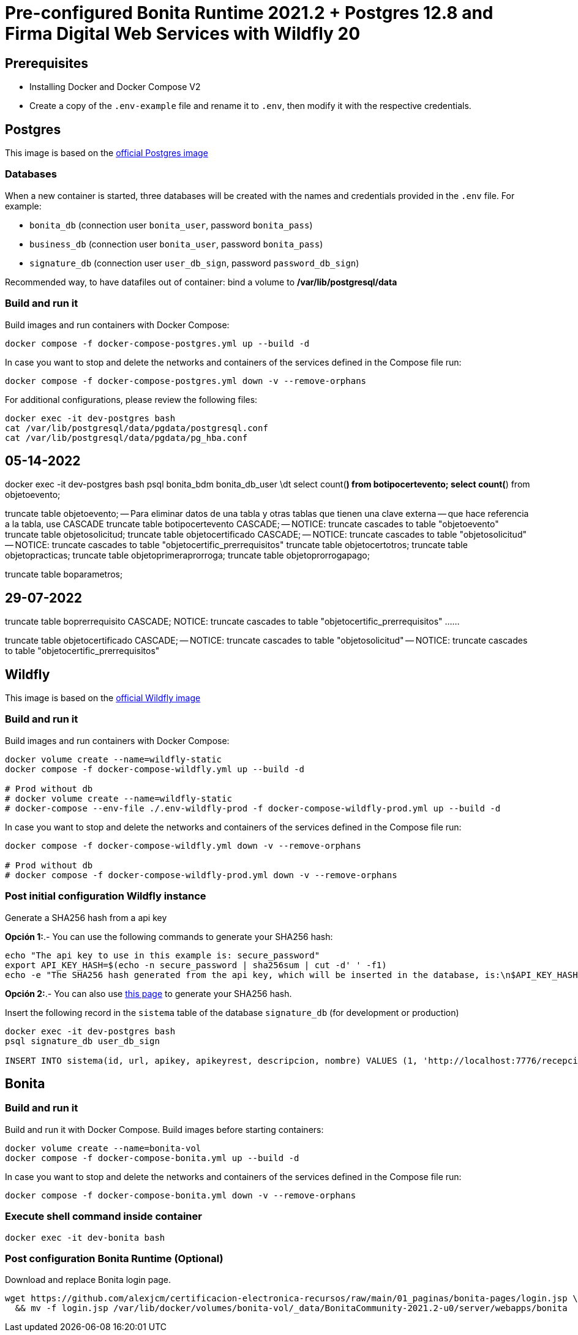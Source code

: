 = Pre-configured Bonita Runtime 2021.2 + Postgres 12.8 and Firma Digital Web Services with Wildfly 20

== Prerequisites

- Installing Docker and Docker Compose V2
- Create a copy of the `.env-example` file and rename it to `.env`, then modify it with the respective credentials.

== Postgres

This image is based on the https://hub.docker.com/_/postgres[official Postgres image]

=== Databases

When a new container is started, three databases will be created with the names and credentials provided in the `.env` file. For example:

* `bonita_db` (connection user `bonita_user`, password `bonita_pass`)
* `business_db` (connection user `bonita_user`, password `bonita_pass`)
* `signature_db` (connection user `user_db_sign`, password `password_db_sign`)

Recommended way, to have datafiles out of container: bind a volume to **/var/lib/postgresql/data**

=== Build and run it

Build images and run containers with Docker Compose:

[source, bash]
----
docker compose -f docker-compose-postgres.yml up --build -d
----

In case you want to stop and delete the networks and containers of the services defined in the Compose file run:

[source, bash]
----
docker compose -f docker-compose-postgres.yml down -v --remove-orphans
----

For additional configurations, please review the following files:

[source, bash]
----
docker exec -it dev-postgres bash
cat /var/lib/postgresql/data/pgdata/postgresql.conf
cat /var/lib/postgresql/data/pgdata/pg_hba.conf
----

== 05-14-2022
docker exec -it dev-postgres bash
psql bonita_bdm bonita_db_user
\dt
select count(*) from botipocertevento;
select count(*) from objetoevento;

truncate table objetoevento;
-- Para eliminar datos de una tabla y otras tablas que tienen una clave externa
-- que hace referencia a la tabla, use CASCADE
truncate table botipocertevento CASCADE;
-- NOTICE:  truncate cascades to table "objetoevento"
truncate table objetosolicitud;
truncate table objetocertificado CASCADE;
-- NOTICE:  truncate cascades to table "objetosolicitud"
-- NOTICE:  truncate cascades to table "objetocertific_prerrequisitos"
truncate table objetocertotros;
truncate table objetopracticas;
truncate table objetoprimeraprorroga;
truncate table objetoprorrogapago;

truncate table boparametros;


== 29-07-2022
truncate table boprerrequisito CASCADE;
NOTICE:  truncate cascades to table "objetocertific_prerrequisitos"
...
...

truncate table objetocertificado CASCADE;
-- NOTICE:  truncate cascades to table "objetosolicitud"
-- NOTICE:  truncate cascades to table "objetocertific_prerrequisitos"




== Wildfly

This image is based on the https://hub.docker.com/r/jboss/wildfly[official Wildfly image]

=== Build and run it

Build images and run containers with Docker Compose:

[source, bash]
----
docker volume create --name=wildfly-static
docker compose -f docker-compose-wildfly.yml up --build -d
    
# Prod without db
# docker volume create --name=wildfly-static
# docker-compose --env-file ./.env-wildfly-prod -f docker-compose-wildfly-prod.yml up --build -d
----

In case you want to stop and delete the networks and containers of the services defined in the Compose file run:

[source, bash]
----
docker compose -f docker-compose-wildfly.yml down -v --remove-orphans

# Prod without db
# docker compose -f docker-compose-wildfly-prod.yml down -v --remove-orphans
----


=== Post initial configuration Wildfly instance

Generate a SHA256 hash from a api key

*Opción 1:*.- You can use the following commands to generate your SHA256 hash:

[source, sql]
----
echo "The api key to use in this example is: secure_password"
export API_KEY_HASH=$(echo -n secure_password | sha256sum | cut -d' ' -f1)
echo -e "The SHA256 hash generated from the api key, which will be inserted in the database, is:\n$API_KEY_HASH"
----

**Opción 2:**.- You can also use https://hash.online-convert.com/es/generador-sha256[this page] to generate your SHA256 hash.

Insert the following record in the `sistema` table of the database `signature_db` (for development or production)

[source, sql]
----
docker exec -it dev-postgres bash
psql signature_db user_db_sign

INSERT INTO sistema(id, url, apikey, apikeyrest, descripcion, nombre) VALUES (1, 'http://localhost:7776/recepcion/receiveDocument/saveSignedFile', '$API_KEY_HASH', '$API_KEY_HASH', 'Módulo de certificación electrónica', 'mce');
----


== Bonita

=== Build and run it

Build and run it with Docker Compose. Build images before starting containers:

[source, bash]
----
docker volume create --name=bonita-vol
docker compose -f docker-compose-bonita.yml up --build -d
----

In case you want to stop and delete the networks and containers of the services defined in the Compose file run:

[source, bash]
----
docker compose -f docker-compose-bonita.yml down -v --remove-orphans
----

=== Execute shell command inside container

[source, bash]
----
docker exec -it dev-bonita bash 
----

=== Post configuration Bonita Runtime (Optional)

Download and replace Bonita login page.

[source, bash]
----
wget https://github.com/alexjcm/certificacion-electronica-recursos/raw/main/01_paginas/bonita-pages/login.jsp \
  && mv -f login.jsp /var/lib/docker/volumes/bonita-vol/_data/BonitaCommunity-2021.2-u0/server/webapps/bonita
----

